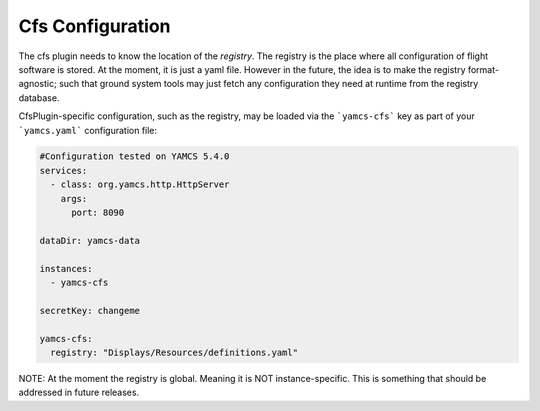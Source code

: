 Cfs Configuration
====================
The cfs plugin needs to know the location of the `registry`. The registry is the place where all configuration of flight
software is stored. At the moment, it is just a yaml file. However in the future, the idea is to make the registry format-agnostic;
such that ground system tools may just fetch any configuration they need at runtime from the registry database.

CfsPlugin-specific configuration, such as the registry, may be loaded via the ```yamcs-cfs``` key as part of your ```yamcs.yaml``` configuration file:

.. code-block:: yaml

    #Configuration tested on YAMCS 5.4.0
    services:
      - class: org.yamcs.http.HttpServer
        args:
          port: 8090

    dataDir: yamcs-data

    instances:
      - yamcs-cfs

    secretKey: changeme

    yamcs-cfs:
      registry: "Displays/Resources/definitions.yaml"

NOTE: At the moment the registry is global. Meaning it is NOT instance-specific. This is something that should be addressed in future
releases.